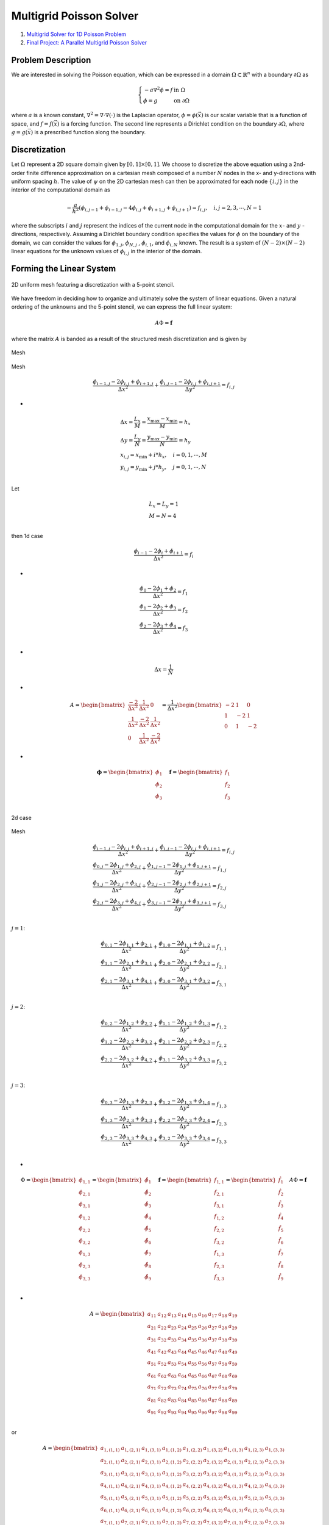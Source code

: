 Multigrid Poisson Solver
==================================

#. `Multigrid Solver for 1D Poisson Problem <https://people.math.sc.edu/Burkardt/c_src/multigrid_poisson_1d/multigrid_poisson_1d.html>`_
#. `Final Project: A Parallel Multigrid Poisson Solver <https://web.stanford.edu/class/cs315b/projects/multigrid_poisson/multigrid_poisson_slides.pdf>`_


Problem Description
--------------------------
We are interested in solving the Poisson equation, which can be expressed
in a domain :math:`\Omega\subset \mathbb{R}^{n}` with a boundary :math:`\partial\Omega` as

.. math::
  \left\{\begin{array}{l}
  -a\nabla^{2}\phi=f& \text{in }\Omega\\
  \phi=g& \text{on }\partial\Omega
  \end{array}\right.
  
where :math:`a` is a known constant, :math:`\nabla^{2}=\nabla\cdot\nabla(\cdot)` is the Laplacian operator, :math:`\phi=\phi(\vec{x})`
is our scalar variable that is a function of space, and :math:`f=f(\vec{x})` is a forcing function. The second line represents a Dirichlet
condition on the boundary :math:`\partial\Omega`, where :math:`g=g(\vec{x})` is a prescribed function along the boundary.

Discretization
--------------------------
Let :math:`\Omega` represent a 2D square domain given by :math:`[0, 1] \times [0, 1]`. We choose to discretize the above equation using a 2nd-order
finite difference approximation on a cartesian mesh composed of a number :math:`N` nodes in the x- and y-directions
with uniform spacing :math:`h`. The value of :math:`\psi` on the 2D cartesian mesh can then be approximated
for each node :math:`\{i, j\}` in the interior of the computational domain as

.. math::
  -\cfrac{a}{h^{2}} (\phi_{i,j-1}+\phi_{i-1,j}-4\phi_{i,j}+\phi_{i+1,j}+\phi_{i,j+1})=f_{i,j},\quad i,j=2,3,\cdots,N-1
  
where the subscripts :math:`i` and :math:`j` represent the indices of the current node in the computational domain for the
:math:`x`- and :math:`y` -directions, respectively. Assuming a Dirichlet boundary condition specifies the values for :math:`\phi` on the
boundary of the domain, we can consider the values for :math:`\phi_{1,j}`, :math:`\phi_{N,j}` , :math:`\phi_{i,1}`, and :math:`\phi_{i,N}`
known. The result is a system of :math:`(N − 2) \times (N − 2)` linear equations for the unknown
values of :math:`\phi_{i,j}` in the interior of the domain.

Forming the Linear System
--------------------------

.. figure:: ../images/multigrid6.png
   :width: 600
   :align: center
   
   2D uniform mesh featuring a discretization with a 5-point stencil.
   
We have freedom in deciding how to organize and ultimately solve the system of linear equations. Given a natural ordering of the unknowns and the 5-point stencil, we can express the full
linear system:  
 
.. math::
  A\Phi=\mathbf{f}
  
where the matrix :math:`A` is banded as a result of the structured mesh discretization and is given by  

.. figure:: ../images/multigrid7.png
   :width: 800
   :align: center
   
   Mesh
   
.. figure:: ../images/multigrid8.png
   :width: 800
   :align: center
   
   Mesh   
   
   
.. math::
  \cfrac{\phi_{i-1,j}-2\phi_{i,j}+\phi_{i+1,j}}{\Delta x^{2}}+\cfrac{\phi_{i,j-1}-2\phi_{i,j}+\phi_{i,j+1}}{\Delta y^{2}}=f_{i,j}

-
  
.. math::  
  \begin{array}{l}
  \Delta x=\cfrac{L_{x}}{M}=\cfrac{x_{\max}-x_{\min}}{M}=h_{x}\\
  \Delta y=\cfrac{L_{y}}{N}=\cfrac{y_{\max}-y_{\min}}{N}=h_{y}\\
  x_{i,j}=x_{\min}+i*h_{x},\quad i=0,1,\cdots,M\\
  y_{i,j}=y_{\min}+j*h_{y},\quad j=0,1,\cdots,N\\
  \end{array}  

Let 

.. math::  
  \begin{array}{l}
  L_{x}=L_{y}=1 \\
  M=N=4 \\
  \end{array}  
  
then  1d case

.. math::
  \cfrac{\phi_{i-1}-2\phi_{i}+\phi_{i+1}}{\Delta x^{2}}=f_{i}

-

.. math::
  \begin{array}{l}
  \cfrac{\phi_{0}-2\phi_{1}+\phi_{2}}{\Delta x^{2}}=f_{1}\\
  \cfrac{\phi_{1}-2\phi_{2}+\phi_{3}}{\Delta x^{2}}=f_{2}\\
  \cfrac{\phi_{2}-2\phi_{3}+\phi_{4}}{\Delta x^{2}}=f_{3}\\
  \end{array}  

-

.. math::
  \Delta x=\cfrac{1}{N}  
  
-

.. math::
  A=\begin{bmatrix}
  \cfrac{-2}{\Delta x^{2}}&\cfrac{1}{\Delta x^{2}}&0\\
  \cfrac{1}{\Delta x^{2}}&\cfrac{-2}{\Delta x^{2}}&\cfrac{1}{\Delta x^{2}}\\
  0&\cfrac{1}{\Delta x^{2}}&\cfrac{-2}{\Delta x^{2}}
  \end{bmatrix}=\cfrac{1}{\Delta x^{2}}\begin{bmatrix}
  {-2}&{1}&0\\
  {1}&{-2}&{1}\\
  0&{1}&{-2}
  \end{bmatrix}
  
-

.. math::
  \boldsymbol{\phi}=\begin{bmatrix}
  \phi_{1}\\
  \phi_{2}\\
  \phi_{3}\\
  \end{bmatrix}\quad 
  \mathbf{f}=\begin{bmatrix}
  f_{1}\\
  f_{2}\\
  f_{3}\\
  \end{bmatrix}  
  
2d case  

.. figure:: ../images/multigrid7.png
   :width: 800
   :align: center
   
   Mesh

.. math::
  \begin{array}{l}
  \cfrac{\phi_{i-1,j}-2\phi_{i,j}+\phi_{i+1,j}}{\Delta x^{2}}+\cfrac{\phi_{i,j-1}-2\phi_{i,j}+\phi_{i,j+1}}{\Delta y^{2}}=f_{i,j}\\
  \cfrac{\phi_{0,j}-2\phi_{1,j}+\phi_{2,j}}{\Delta x^{2}}+\cfrac{\phi_{1,j-1}-2\phi_{1,j}+\phi_{1,j+1}}{\Delta y^{2}}=f_{1,j}\\
  \cfrac{\phi_{1,j}-2\phi_{2,j}+\phi_{3,j}}{\Delta x^{2}}+\cfrac{\phi_{2,j-1}-2\phi_{2,j}+\phi_{2,j+1}}{\Delta y^{2}}=f_{2,j}\\
  \cfrac{\phi_{2,j}-2\phi_{3,j}+\phi_{4,j}}{\Delta x^{2}}+\cfrac{\phi_{3,j-1}-2\phi_{3,j}+\phi_{3,j+1}}{\Delta y^{2}}=f_{3,j}\\
  \end{array}
  
:math:`j=1`:

.. math::
  \begin{array}{l}
  \cfrac{\phi_{0,1}-2\phi_{1,1}+\phi_{2,1}}{\Delta x^{2}}+\cfrac{\phi_{1,0}-2\phi_{1,1}+\phi_{1,2}}{\Delta y^{2}}=f_{1,1}\\
  \cfrac{\phi_{1,1}-2\phi_{2,1}+\phi_{3,1}}{\Delta x^{2}}+\cfrac{\phi_{2,0}-2\phi_{2,1}+\phi_{2,2}}{\Delta y^{2}}=f_{2,1}\\
  \cfrac{\phi_{2,1}-2\phi_{3,1}+\phi_{4,1}}{\Delta x^{2}}+\cfrac{\phi_{3,0}-2\phi_{3,1}+\phi_{3,2}}{\Delta y^{2}}=f_{3,1}\\
  \end{array}
  
:math:`j=2`:  

.. math::
  \begin{array}{l}
  \cfrac{\phi_{0,2}-2\phi_{1,2}+\phi_{2,2}}{\Delta x^{2}}+\cfrac{\phi_{1,1}-2\phi_{1,2}+\phi_{1,3}}{\Delta y^{2}}=f_{1,2}\\
  \cfrac{\phi_{1,2}-2\phi_{2,2}+\phi_{3,2}}{\Delta x^{2}}+\cfrac{\phi_{2,1}-2\phi_{2,2}+\phi_{2,3}}{\Delta y^{2}}=f_{2,2}\\
  \cfrac{\phi_{2,2}-2\phi_{3,2}+\phi_{4,2}}{\Delta x^{2}}+\cfrac{\phi_{3,1}-2\phi_{3,2}+\phi_{3,3}}{\Delta y^{2}}=f_{3,2}\\
  \end{array}
  
:math:`j=3`: 

.. math::
  \begin{array}{l}
  \cfrac{\phi_{0,3}-2\phi_{1,3}+\phi_{2,3}}{\Delta x^{2}}+\cfrac{\phi_{1,2}-2\phi_{1,3}+\phi_{1,4}}{\Delta y^{2}}=f_{1,3}\\
  \cfrac{\phi_{1,3}-2\phi_{2,3}+\phi_{3,3}}{\Delta x^{2}}+\cfrac{\phi_{2,2}-2\phi_{2,3}+\phi_{2,4}}{\Delta y^{2}}=f_{2,3}\\
  \cfrac{\phi_{2,3}-2\phi_{3,3}+\phi_{4,3}}{\Delta x^{2}}+\cfrac{\phi_{3,2}-2\phi_{3,3}+\phi_{3,4}}{\Delta y^{2}}=f_{3,3}\\
  \end{array}  
  
-
  
.. math::
  \Phi=\begin{bmatrix}
  {\phi}_{1,1}\\{\phi}_{2,1}\\{\phi}_{3,1}\\
  {\phi}_{1,2}\\{\phi}_{2,2}\\{\phi}_{3,2}\\
  {\phi}_{1,3}\\{\phi}_{2,3}\\{\phi}_{3,3}\\
  \end{bmatrix}=
  \begin{bmatrix}
   \hat{\phi}_{1}\\\hat{\phi}_{2} \\\hat{\phi}_{3}\\
   \hat{\phi}_{4}\\\hat{\phi}_{5} \\\hat{\phi}_{6}\\
   \hat{\phi}_{7}\\\hat{\phi}_{8} \\\hat{\phi}_{9}\\
  \end{bmatrix}
  \quad \mathbf{f}=\begin{bmatrix}
  {f}_{1,1}\\{f}_{2,1}\\{f}_{3,1}\\
  {f}_{1,2}\\{f}_{2,2}\\{f}_{3,2}\\
  {f}_{1,3}\\{f}_{2,3}\\{f}_{3,3}\\
  \end{bmatrix}=
  \begin{bmatrix}
   \hat{f}_{1}\\\hat{f}_{2} \\\hat{f}_{3}\\
   \hat{f}_{4}\\\hat{f}_{5} \\\hat{f}_{6}\\
   \hat{f}_{7}\\\hat{f}_{8} \\\hat{f}_{9}\\
  \end{bmatrix}
  \quad A\Phi=\mathbf{f}
  
-
  
.. math::
  A=\begin{bmatrix}
  a_{11}&a_{12}&a_{13}&a_{14}&a_{15}&a_{16}&a_{17}&a_{18}&a_{19} \\
  a_{21}&a_{22}&a_{23}&a_{24}&a_{25}&a_{26}&a_{27}&a_{28}&a_{29} \\
  a_{31}&a_{32}&a_{33}&a_{34}&a_{35}&a_{36}&a_{37}&a_{38}&a_{39} \\
  a_{41}&a_{42}&a_{43}&a_{44}&a_{45}&a_{46}&a_{47}&a_{48}&a_{49} \\
  a_{51}&a_{52}&a_{53}&a_{54}&a_{55}&a_{56}&a_{57}&a_{58}&a_{59} \\
  a_{61}&a_{62}&a_{63}&a_{64}&a_{65}&a_{66}&a_{67}&a_{68}&a_{69} \\
  a_{71}&a_{72}&a_{73}&a_{74}&a_{75}&a_{76}&a_{77}&a_{78}&a_{79} \\
  a_{81}&a_{82}&a_{83}&a_{84}&a_{85}&a_{86}&a_{87}&a_{88}&a_{89} \\
  a_{91}&a_{92}&a_{93}&a_{94}&a_{95}&a_{96}&a_{97}&a_{98}&a_{99} \\
  \end{bmatrix}  
  
or
  
.. math::
  A=\begin{bmatrix}
  a_{1,(1,1)}&a_{1,(2,1)}&a_{1,(3,1)}&a_{1,(1,2)}&a_{1,(2,2)}&a_{1,(3,2)}&a_{1,(1,3)}&a_{1,(2,3)}&a_{1,(3,3)} \\
  a_{2,(1,1)}&a_{2,(2,1)}&a_{2,(3,1)}&a_{2,(1,2)}&a_{2,(2,2)}&a_{2,(3,2)}&a_{2,(1,3)}&a_{2,(2,3)}&a_{2,(3,3)} \\
  a_{3,(1,1)}&a_{3,(2,1)}&a_{3,(3,1)}&a_{3,(1,2)}&a_{3,(2,2)}&a_{3,(3,2)}&a_{3,(1,3)}&a_{3,(2,3)}&a_{3,(3,3)} \\
  a_{4,(1,1)}&a_{4,(2,1)}&a_{4,(3,1)}&a_{4,(1,2)}&a_{4,(2,2)}&a_{4,(3,2)}&a_{4,(1,3)}&a_{4,(2,3)}&a_{4,(3,3)} \\
  a_{5,(1,1)}&a_{5,(2,1)}&a_{5,(3,1)}&a_{5,(1,2)}&a_{5,(2,2)}&a_{5,(3,2)}&a_{5,(1,3)}&a_{5,(2,3)}&a_{5,(3,3)} \\
  a_{6,(1,1)}&a_{6,(2,1)}&a_{6,(3,1)}&a_{6,(1,2)}&a_{6,(2,2)}&a_{6,(3,2)}&a_{6,(1,3)}&a_{6,(2,3)}&a_{6,(3,3)} \\
  a_{7,(1,1)}&a_{7,(2,1)}&a_{7,(3,1)}&a_{7,(1,2)}&a_{7,(2,2)}&a_{7,(3,2)}&a_{7,(1,3)}&a_{7,(2,3)}&a_{7,(3,3)} \\
  a_{8,(1,1)}&a_{8,(2,1)}&a_{8,(3,1)}&a_{8,(1,2)}&a_{8,(2,2)}&a_{8,(3,2)}&a_{8,(1,3)}&a_{8,(2,3)}&a_{8,(3,3)} \\
  a_{9,(1,1)}&a_{9,(2,1)}&a_{9,(3,1)}&a_{9,(1,2)}&a_{9,(2,2)}&a_{9,(3,2)}&a_{9,(1,3)}&a_{9,(2,3)}&a_{9,(3,3)} \\
  \end{bmatrix}  
  
-
  
.. math::
  \begin{array}{l}
  \cfrac{\phi_{i-1,j}-2\phi_{i,j}+\phi_{i+1,j}}{\Delta x^{2}}+\cfrac{\phi_{i,j-1}-2\phi_{i,j}+\phi_{i,j+1}}{\Delta y^{2}}=f_{i,j}\\
  \cfrac{1}{\Delta y^{2}}\phi_{i,j-1}+\cfrac{1}{\Delta x^{2}} \phi_{i-1,j}-\bigg(\cfrac{2}{\Delta x^{2}}+\cfrac{2}{\Delta y^{2}} \bigg)\phi_{i,j}
  +\cfrac{1}{\Delta x^{2}} \phi_{i+1,j}+\cfrac{1}{\Delta y^{2}} \phi_{i,j+1}=f_{i,j}\\
  a\phi_{i,j-1}+b \phi_{i-1,j}+c\phi_{i,j}
  +d \phi_{i+1,j}+e\phi_{i,j+1}=f_{i,j}\\
  a=\cfrac{1}{\Delta y^{2}},b=\cfrac{1}{\Delta x^{2}},c=-\bigg(\cfrac{2}{\Delta x^{2}}+\cfrac{2}{\Delta y^{2}} \bigg),  d=\cfrac{1}{\Delta x^{2}},e=\cfrac{1}{\Delta y^{2}}\\
  \end{array}
  
-
  
.. math::
  \begin{array}{l}
  a\phi_{i,j-1}+b \phi_{i-1,j}+c\phi_{i,j}+d \phi_{i+1,j}+e\phi_{i,j+1}=f_{i,j}\\
  a\phi_{1,0}+b \phi_{0,1}+c\phi_{1,1}+d \phi_{2,1}+e\phi_{1,2}=f_{1,1}\\
  a\phi_{2,0}+b \phi_{1,1}+c\phi_{2,1}+d \phi_{3,1}+e\phi_{2,2}=f_{2,1}\\
  a\phi_{3,0}+b \phi_{2,1}+c\phi_{3,1}+d \phi_{4,1}+e\phi_{3,2}=f_{3,1}\\
  a\phi_{1,1}+b \phi_{0,2}+c\phi_{1,2}+d \phi_{2,2}+e\phi_{1,3}=f_{1,2}\\
  a\phi_{2,1}+b \phi_{1,2}+c\phi_{2,2}+d \phi_{3,2}+e\phi_{2,3}=f_{2,2}\\
  a\phi_{3,1}+b \phi_{2,2}+c\phi_{3,2}+d \phi_{4,2}+e\phi_{3,3}=f_{3,2}\\
  a\phi_{1,2}+b \phi_{0,3}+c\phi_{1,3}+d \phi_{2,3}+e\phi_{1,4}=f_{1,3}\\
  a\phi_{2,2}+b \phi_{1,3}+c\phi_{2,3}+d \phi_{3,3}+e\phi_{2,4}=f_{2,3}\\
  a\phi_{3,2}+b \phi_{2,3}+c\phi_{3,3}+d \phi_{4,3}+e\phi_{3,4}=f_{3,3}\\
  \end{array}  
  
-
  
.. math::
  A=\begin{bmatrix}
  c&d&0&e&0&0&0&0&0 \\
  b&c&d&0&e&0&0&0&0 \\
  0&b&c&0&0&e&0&0&0 \\
  a&0&0&c&d&0&e&0&0 \\
  0&a&0&b&c&d&0&e&0 \\
  0&0&a&0&b&c&0&0&e \\
  0&0&0&a&0&0&c&d&0 \\
  0&0&0&0&a&0&b&c&d \\
  0&0&0&0&0&a&0&b&c \\
  \end{bmatrix}    
  
Classical Iterative Methods
--------------------------------
At this point, a number of methods can be employed for solving the linear system in Eqn. 3, but we will
focus on the classical iterative methods in this project. The Gauss-Seidel will serve as an example in the
discussion below. Starting with a linear system

Geometric Multigrid
For typical iterative numerical solution methods, high-frequency (local) errors in the solution are well-damped, while lower frequency (global) errors are poorly damped. Therefore, the low-frequency errors are
difficult to eliminate, which leads to slower solver convergence, especially on fine meshes. The key idea behind
multigrid is that effective rates of convergence at all scales can be maintained in a solver by leveraging a
sequence of grids at various resolutions. With geometric multigrid, multiple levels of physical grids with
varying resolution are used to provide better approximations of the solution with each step of an iterative
solution method (i.e., a multigrid cycle).

To illustrate the basic components of linear multigrid for elliptic problems, define the error in the
solution to be the difference between the solution :math:`\Phi` and the approximation to the solution :math:`\tilde{\Phi}`, or

.. math::
  \mathbf{e}={\Phi} -\tilde{\Phi} 

where :math:`e` is the error vector (one value per node in the computational mesh). We can also define a residual
vector :math:`r`, which is a measure of how well the discretized governing equations are being satisfied by our
numerical solution procedure, as

.. math::
  \mathbf{r}=\mathbf{f}-A\tilde{\Phi} 
  
-
  
.. math::
  \begin{array}{l}
  \mathbf{e}={\Phi} -\tilde{\Phi} \\
  A(\tilde{\Phi}+\mathbf{e})=\mathbf{f}\\
  A\mathbf{e}=\mathbf{r}\\
  \end{array}  
  
which relates the error in the solution to the residual. Eqn. :math:`A\mathbf{e}=\mathbf{r}` allows us to compute a measure of the error
on coarser mesh levels after transferring the values of the residual from the fine mesh level onto the coarse
level (restriction). After calculating e on a coarse level, we can form a correction to the solution on the fine
mesh as  

.. math::
  {\Phi}=\tilde{\Phi}+\mathbf{e}

upon transferring the error up to a fine mesh from the coarse mesh level below (prolongation). Furthermore,
we can apply these ideas recursively over an entire set of grids of various resolutions to complete a full
multigrid cycle, such as the V-cycle detailed in Alg. 1.

During a multigrid V-cycle, the solution is first approximated using several smoothing iterations with a
method like Gauss-Seidel on the finest mesh (pre-smoothing), and then the residual is transferred to the first
coarse level, where additional smoothing iterations occur. This restriction followed by smoothing continues
recursively until the coarsest mesh level is reached (the downstroke of the cycle). After performing some
smoothing iterations on the coarsest level, a correction for the solution values is transferred to the finer mesh
level above. This upward stroke of the cycle with prolongation and smoothing continues until a correction
is finally applied to the solution on the finest mesh. Typically, several final smoothing iterations (post-smoothing) are performed on the finest mesh before moving on to the next multigrid cycle. The downstroke
and upstroke of the cycle form a V-shape when viewed graphically, as in Fig. 3. Other cycles are possible,
and W-cycles are common, for instance.

Algorithm 1 Multigrid V-Cycle
-----------------------------------
1. :math:`\text{procedure MULTIGRID_CYCLE}(\Phi,\mathbf{f},l), \quad \text{ l is the current mesh level}`
2. :math:`\quad\quad\Phi^{l}\leftarrow \text{GAUSS_SEIDEL}(\Phi^{l},\mathbf{f}^{l}) \quad \text{ Pre-smoothing of the solution }`
3. :math:`\quad\quad\text{if l< n_levels then}`
4. :math:`\quad\quad\quad\Phi^{l+1}\leftarrow 0`
5. :math:`\quad\quad\quad\mathbf{f}^{l+1}\leftarrow \text{RESTRICT}(\Phi^{l},\mathbf{f}^{l})`
6. :math:`\quad\quad\quad\text{MULTIGRID_CYCLE}(\Phi,\mathbf{f},l+1)\quad\quad\quad \text{Recursive call}`
7. :math:`\quad\quad\quad\Phi^{l}\leftarrow\text{PROLONGATE}(\Phi^{l+1},\mathbf{f}^{l+1})`
8. :math:`\quad\quad\Phi^{l}\leftarrow \text{GAUSS_SEIDEL}(\Phi^{l},\mathbf{f}^{l}) \quad \text{ Post-smoothing of the solution }`


Restriction Operator
-----------------------------------
For our discretized Poisson problem, we can express the value of the residual :math:`\mathbf{r}` from Eqn. :math:`\mathbf{r}=\mathbf{f}-A\tilde{\Phi}` at each node as

.. math::
  \begin{array}{l}
  -\cfrac{a}{h^{2}} (\phi_{i,j-1}+\phi_{i-1,j}-4\phi_{i,j}+\phi_{i+1,j}+\phi_{i,j+1})=f_{i,j}\\
  -(\phi_{i,j-1}+\phi_{i-1,j}-4\phi_{i,j}+\phi_{i+1,j}+\phi_{i,j+1})=\cfrac{h^{2}}{a}f_{i,j}=\tilde{f}_{i,j}\\
  A\Phi=\mathbf{f}\\
  \mathbf{r}=\mathbf{f}-A\Phi\\
  r_{i,j}=\cfrac{h^{2}}{a}f_{i,j}+(\phi_{i,j-1}+\phi_{i-1,j}-4\phi_{i,j}+\phi_{i+1,j}+\phi_{i,j+1})
  \end{array}
  
After computing :math:`\mathbf{r}`, we restrict the values down to the next coarse level to form the right-hand side of
Eqn. :math:`A\mathbf{e}=\mathbf{r}`. For a weighted restriction, we will include information from all of the fine nodes that surround a
particular coarse mesh node. To accomplish this, we will set the residual at a coarse mesh node to be the
sum of a contribution from the coincident node (1/4 of the value), the nodes that are part of the stencil in
the north, south, east, and west directions (1/8 of the value), and the diagonal neighbors, i.e., north-east,
north-west, south-east, and south-west (1/16 of the value).  

Prolongation Operator
-----------------------------
A prolongation operation is one that transfers the correction from a coarse mesh to a fine mesh. Similar to
the weighted method for restriction, we will perform a weighted prolongation by setting the correction at a
fine mesh node to be the value of the correction at a coincident coarse node, if applicable, or as the sum of
a contribution from the coarse nodes that are nearest in the north, south, east, and west directions (1/2 of
the value) and the nearest diagonal neighbors, i.e., north-east, north-west, south-east, and south-west (1/4
of the value).

Restriction Operator Continue 
------------------------------------
The second class of intergrid transfer operations involves moving vectors from
a fine grid to a coarse grid. They are generally called restriction operators and are
denoted by :math:`I_{h}^{2h}`. The most obvious restriction operator is injection. It is defined by
:math:`I_{h}^{2h}\mathbf{v}^{h}=\mathbf{v}^{2h}`, where

.. math::
  v_{j}^{2h}=v_{2j}^{h}
  
.. figure:: ../images/multigrid9.png
   :width: 800
   :align: center
   
   1d case
  
.. math::
  \begin{array}{l}
  v_{0}^{2h}=v_{0}^{h}\\
  v_{1}^{2h}=v_{2}^{h}\\
  v_{2}^{2h}=v_{4}^{h}\\
  \end{array}  
  
In other words, with injection, the coarse-grid vector simply takes its value directly
from the corresponding fine-grid point.
An alternate restriction operator, called full weighting, is defined by  :math:`I_{h}^{2h}\mathbf{v}^{h}=\mathbf{v}^{2h}`, where

.. math::
  v_{j}^{2h}=\cfrac{1}{4}(v_{2j-1}^{h}+2v_{2j}^{h}+v_{2j+1}^{h}),\quad 1\le j \le \cfrac{n}{2}-1.
  
-

.. math::
  \begin{array}{l}
  v_{j}^{2h}=\cfrac{1}{4}(v_{2j-1}^{h}+2v_{2j}^{h}+v_{2j+1}^{h}),\quad 1\le j \le \cfrac{n}{2}-1.\\
  v_{0}^{2h}=\cfrac{1}{4}(v_{-1}^{h}+2v_{0}^{h}+v_{1}^{h})\\
  v_{1}^{2h}=\cfrac{1}{4}(v_{1}^{h}+2v_{2}^{h}+v_{3}^{h})\\
  v_{2}^{2h}=\cfrac{1}{4}(v_{3}^{h}+2v_{4}^{h}+v_{5}^{h})\\
  \end{array}  
  
The fact that the interpolation operator and the full weighting operator are transposes of each other up to a constant is called a variational property and will soon
be of importance.

For the sake of completeness, we give the full weighting operator in two dimensions. It is just an averaging of the fine-grid nearest neighbors. Letting :math:`I_{h}^{2h}\mathbf{v}^{h}=\mathbf{v}^{2h}`,
we have that  

.. math::
  \begin{array}{l}
  v_{i,j}^{2h}=\cfrac{1}{16}[v_{2i-1,2j-1}^{h}+v_{2i-1,2j+1}^{h}+v_{2i+1,2j-1}^{h}+v_{2i+1,2j+1}^{h}\\
  +2(v_{2i,2j-1}^{h}+v_{2i,2j+1}^{h}+v_{2i+1,2j}^{h}+v_{2i-1,2j}^{h})\\
  +4v_{2i,2j}^{h}],\quad 1\le i,j \le \cfrac{n}{2}-1.\\
  \end{array}
  
-

.. math::
  \begin{bmatrix}
  \cfrac{1}{16}v_{2i-1,2j-1}^{h}& \cfrac{1}{8}v_{2i,2j-1}^{h} &\cfrac{1}{16}v_{2i+1,2j-1}^{h} \\
  \cfrac{1}{8}v_{2i-1,2j}^{h} & \cfrac{1}{4}v_{2i,2j}^{h}& \cfrac{1}{8}v_{2i+1,2j}^{h}\\
  \cfrac{1}{16}v_{2i-1,2j+1}^{h}& \cfrac{1}{8}v_{2i,2j+1}^{h} &\cfrac{1}{16}v_{2i+1,2j+1}^{h}
  \end{bmatrix}  
  
-

.. math::
  \begin{bmatrix}
  {2i-1,2j+1}& {2i,2j+1} &{2i+1,2j+1} \\
  {2i-1,2j} & {2i,2j}& {2i+1,2j}\\
  {2i-1,2j-1}& {2i,2j-1} &{2i+1,2j-1} \\
  \end{bmatrix}
  
index

.. math::
  \begin{bmatrix}
  {2i-1,2j-1}& {2i,2j-1} &{2i+1,2j-1} \\
  {2i-1,2j} & {2i,2j}& {2i+1,2j}\\
  {2i-1,2j+1}& {2i,2j+1} &{2i+1,2j+1}
  \end{bmatrix}  
  
.. figure:: ../images/multigrid10.png
   :width: 800
   :align: center
   
   2d case  
  
(1,1)

.. math::
  \begin{bmatrix}
  {1,3}& {2,3} &{3,3}\\
  {1,2} & {2,2}& {3,2}\\
  {1,1}& {2,1} &{3,1} \\  
  \end{bmatrix}
  
left bottom corner point (0,0)

.. math::
  \begin{bmatrix}
  {-1,1}& {0,1} &{1,1}\\  
  {-1,0} & {0,0}& {1,0}\\
  {-1,-1}& {0,-1} &{1,-1} \\  
  \end{bmatrix}  
  
bottom boundary (1,0)

.. math::
  \begin{bmatrix}
  {1,1}& {2,1} &{3,1}\\  
  {1,0} & {2,0}& {3,0}\\
  {1,-1}& {2,-1} &{3,-1} \\
  \end{bmatrix}  
  
right bottom corner point (2,0)

.. math::
  \begin{bmatrix}
  {3,1}& {4,1} &{5,1}\\  
  {3,0}& {4,0}& {5,0}\\
  {3,-1}& {4,-1} &{5,-1} \\
  \end{bmatrix}  
  
left top corner point (0,2)

.. math::
  \begin{bmatrix}
  {-1,5}& {0,5} &{1,5}\\  
  {-1,4} & {0,4}& {1,4}\\
  {-1,3}& {0,3} &{1,3} \\
  \end{bmatrix}  
  
  
right top corner point (2,2)  

.. math::
  \begin{bmatrix}
  {3,5}& {4,5}&{5,5}\\
  {3,4}& {4,4}&{5,4}\\
  {3,3}& {4,3}&{5,3}\\
  \end{bmatrix}
  
top boundary (1,2)  

.. math::
  \begin{bmatrix}
  {1,5}& {2,5} &{3,5} \\
  {1,4} & {2,4}& {3,4}\\
  {1,3}& {2,3} &{3,3} \\
  \end{bmatrix}
  
left boundary (0,1)  

.. math::
  \begin{bmatrix}
  {-1,3}& {0,3} &{1,3} \\
  {-1,2} & {0,2}& {1,2}\\
  {-1,1}& {0,1} &{1,1} \\
  \end{bmatrix}
  
  
right boundary (2,1)  

.. math::
  \begin{bmatrix}
  {3,3}& {4,3} &{5,3} \\
  {3,2} & {4,2}& {5,2}\\
  {3,1}& {4,1} &{5,1} \\
  \end{bmatrix}
  
Interpolation or Prolongation
--------------------------------------
In our discussion of intergrid transfers, we consider only the case in which the
coarse grid has twice the grid spacing of the next finest grid. This is a nearly
universal practice, because there is usually no advantage in using grid spacings
with ratios other than 2. Think for a moment about the step in the correction
scheme that requires transferring the error approximation :math:`\mathbf{e}^{2h}` from the coarse grid
:math:`\Omega^{2h}` to the fine grid :math:`\Omega^{h}`. This is a common procedure in numerical analysis and is
generally called interpolation or prolongation. Many interpolation methods could
be used. Fortunately, for most multigrid purposes, the simplest of these is quite
effective. For this reason, we consider only linear interpolation.

The linear interpolation operator will be denoted :math:`I_{2h}^{h}`. It takes coarse-grid vectors and produces fine-grid vectors according to the rule :math:`I_{2h}^{h}\mathbf{v}^{2h}=\mathbf{v}^{h}`, where

.. math::
  \begin{array}{l}
  v_{2j}^{h}=v_{j}^{2h}\\
  v_{2j+1}^{h}=\cfrac{1}{2}( v_{j}^{2h}+v_{j+1}^{2h}),\quad 0\le j\le \cfrac{n}{2}-1.\\
  \end{array}

.. figure:: ../images/multigrid9.png
   :width: 800
   :align: center
   
   1d case
  
.. math::
  \begin{array}{l}
  v_{0}^{h}=v_{0}^{2h}\\
  v_{1}^{h}=\cfrac{1}{2}( v_{0}^{2h}+v_{1}^{2h})\\
  v_{2}^{h}=v_{1}^{2h}\\
  v_{3}^{h}=\cfrac{1}{2}( v_{1}^{2h}+v_{2}^{2h})\\
  v_{4}^{h}=v_{2}^{2h}\\
  \end{array} 
  
For two-dimensional problems, the interpolation operator may be defined in a
similar way. If we let  :math:`I_{2h}^{h}\mathbf{v}^{2h}=\mathbf{v}^{h}`, then the components of :math:`\mathbf{v}^{h}` are given by  

.. math::
  \begin{array}{l}
  v_{2i,2j}^{h}=v_{i,j}^{2h}\\
  v_{2i+1,2j}^{h}=\cfrac{1}{2}( v_{i,j}^{2h}+v_{i+1,j}^{2h})\\
  v_{2i,2j+1}^{h}=\cfrac{1}{2}( v_{i,j}^{2h}+v_{i,j+1}^{2h})\\
  v_{2i+1,2j+1}^{h}=\cfrac{1}{4}( v_{i,j}^{2h}+v_{i+1,j}^{2h}+v_{i,j+1}^{2h}+v_{i+1,j+1}^{2h})\quad 0\le j\le \cfrac{n}{2}-1.\\
  \end{array}
  
.. figure:: ../images/multigrid10.png
   :width: 800
   :align: center
   
   2d case  
   
.. math::
  \begin{array}{l}
  v_{2i,2j}^{h}=v_{i,j}^{2h}\\
  v_{2i+1,2j}^{h}=\cfrac{1}{2}( v_{i,j}^{2h}+v_{i+1,j}^{2h})\\
  v_{2i,2j+1}^{h}=\cfrac{1}{2}( v_{i,j}^{2h}+v_{i,j+1}^{2h})\\
  v_{2i+1,2j+1}^{h}=\cfrac{1}{4}( v_{i,j}^{2h}+v_{i+1,j}^{2h}+v_{i,j+1}^{2h}+v_{i+1,j+1}^{2h})\quad 0\le j\le \cfrac{n}{2}-1.\\
  \end{array}      

-
   
.. math::
  \begin{array}{l}
  v_{0,0}^{h}=v_{0,0}^{2h}\\
  v_{1,0}^{h}=\cfrac{1}{2}( v_{0,0}^{2h}+v_{1,0}^{2h})\\
  v_{0,1}^{h}=\cfrac{1}{2}( v_{0,0}^{2h}+v_{0,1}^{2h})\\
  v_{1,1}^{h}=\cfrac{1}{4}( v_{0,0}^{2h}+v_{1,0}^{2h}+v_{0,1}^{2h}+v_{1,1}^{2h})\\
  \end{array}   

-
    
.. math::
  \begin{array}{l}
  v_{2,0}^{h}=v_{1,0}^{2h}\\
  v_{3,0}^{h}=\cfrac{1}{2}( v_{1,0}^{2h}+v_{2,0}^{2h})\\
  v_{2,1}^{h}=\cfrac{1}{2}( v_{1,0}^{2h}+v_{1,1}^{2h})\\
  v_{3,1}^{h}=\cfrac{1}{4}( v_{1,0}^{2h}+v_{2,0}^{2h}+v_{1,1}^{2h}+v_{2,1}^{2h})\\
  \end{array}
  
-
    
.. math::
  \begin{array}{l}
  v_{4,0}^{h}=v_{2,0}^{2h}\\
  v_{5,0}^{h}=\cfrac{1}{2}( v_{2,0}^{2h}+v_{3,0}^{2h})\\
  v_{4,1}^{h}=\cfrac{1}{2}( v_{2,0}^{2h}+v_{2,1}^{2h})\\
  v_{5,1}^{h}=\cfrac{1}{4}( v_{2,0}^{2h}+v_{3,0}^{2h}+v_{2,1}^{2h}+v_{3,1}^{2h})\\
  \end{array}  
  
-
    
.. math::
  \begin{array}{l}
  v_{0,2}^{h}=v_{0,j}^{2h}\\
  v_{1,2}^{h}=\cfrac{1}{2}( v_{0,1}^{2h}+v_{1,1}^{2h})\\
  v_{0,3}^{h}=\cfrac{1}{2}( v_{0,1}^{2h}+v_{0,2}^{2h})\\
  v_{1,3}^{h}=\cfrac{1}{4}( v_{0,1}^{2h}+v_{1,1}^{2h}+v_{0,2}^{2h}+v_{1,2}^{2h})\\
  \end{array}  
  
-
    
.. math::
  \begin{array}{l}
  v_{2,2}^{h}=v_{1,1}^{2h}\\
  v_{3,2}^{h}=\cfrac{1}{2}( v_{1,1}^{2h}+v_{2,1}^{2h})\\
  v_{2,3}^{h}=\cfrac{1}{2}( v_{1,1}^{2h}+v_{1,2}^{2h})\\
  v_{3,3}^{h}=\cfrac{1}{4}( v_{1,1}^{2h}+v_{2,1}^{2h}+v_{1,2}^{2h}+v_{2,2}^{2h})\\
  \end{array}  
  
-
    
.. math::
  \begin{array}{l}
  v_{4,2}^{h}=v_{2,1}^{2h}\\
  v_{5,2}^{h}=\cfrac{1}{2}( v_{2,1}^{2h}+v_{3,1}^{2h})\\
  v_{4,3}^{h}=\cfrac{1}{2}( v_{2,1}^{2h}+v_{2,2}^{2h})\\
  v_{5,3}^{h}=\cfrac{1}{4}( v_{2,1}^{2h}+v_{3,1}^{2h}+v_{2,2}^{2h}+v_{3,2}^{2h})\\
  \end{array}  
  
-
    
.. math::
  \begin{array}{l}
  v_{0,4}^{h}=v_{0,2}^{2h}\\
  v_{1,4}^{h}=\cfrac{1}{2}( v_{0,2}^{2h}+v_{1,2}^{2h})\\
  v_{0,5}^{h}=\cfrac{1}{2}( v_{0,2}^{2h}+v_{0,3}^{2h})\\
  v_{1,5}^{h}=\cfrac{1}{4}( v_{0,2}^{2h}+v_{1,2}^{2h}+v_{0,3}^{2h}+v_{1,3}^{2h})\\
  \end{array}  
  
-
    
.. math::
  \begin{array}{l}
  v_{2,4}^{h}=v_{1,2}^{2h}\\
  v_{3,4}^{h}=\cfrac{1}{2}( v_{1,2}^{2h}+v_{2,2}^{2h})\\
  v_{2,5}^{h}=\cfrac{1}{2}( v_{1,2}^{2h}+v_{1,3}^{2h})\\
  v_{3,5}^{h}=\cfrac{1}{4}( v_{1,2}^{2h}+v_{2,2}^{2h}+v_{1,3}^{2h}+v_{2,3}^{2h})\\
  \end{array}  
  
-
    
.. math::
  \begin{array}{l}
  v_{4,4}^{h}=v_{2,2}^{2h}\\
  v_{5,4}^{h}=\cfrac{1}{2}( v_{2,2}^{2h}+v_{3,2}^{2h})\\
  v_{4,5}^{h}=\cfrac{1}{2}( v_{2,2}^{2h}+v_{2,3}^{2h})\\
  v_{5,5}^{h}=\cfrac{1}{4}( v_{2,2}^{2h}+v_{3,2}^{2h}+v_{2,3}^{2h}+v_{3,3}^{2h})\\
  \end{array}  
  
Left, Right Boundary

.. math::
  \begin{array}{l}
  v_{2i,2j}^{h}=v_{i,j}^{2h}\\
  v_{2i,2j+1}^{h}=\cfrac{1}{2}( v_{i,j}^{2h}+v_{i,j+1}^{2h})\\
  \end{array}
  
Bottom, Top Boundary  

.. math::
  \begin{array}{l}
  v_{2i,2j}^{h}=v_{i,j}^{2h}\\
  v_{2i+1,2j}^{h}=\cfrac{1}{2}( v_{i,j}^{2h}+v_{i+1,j}^{2h})\\
  \end{array}
  
Left Boundary  

.. math::
  \begin{array}{l}
  v_{0,2j}^{h}=v_{0,j}^{2h}\\
  v_{0,2j+1}^{h}=\cfrac{1}{2}( v_{0,j}^{2h}+v_{0,j+1}^{2h})\\
  \end{array}
  
Right Boundary

.. math::
  \begin{array}{l}
  v_{2*nxc,2j}^{h}=v_{nxc,j}^{2h}\\
  v_{2*nxc,2j+1}^{h}=\cfrac{1}{2}( v_{nxc,j}^{2h}+v_{nxc,j+1}^{2h})\\
  \end{array}  

-

.. math::
  \begin{array}{l}
  v_{nxf,2j}^{h}=v_{nxc,j}^{2h}\\
  v_{nxf,2j+1}^{h}=\cfrac{1}{2}( v_{nxc,j}^{2h}+v_{nxc,j+1}^{2h})\\
  \end{array}    
  
Bottom Boundary  

.. math::
  \begin{array}{l}
  v_{2i,0}^{h}=v_{i,0}^{2h}\\
  v_{2i+1,0}^{h}=\cfrac{1}{2}( v_{i,0}^{2h}+v_{i+1,0}^{2h})\\
  \end{array}  
  
Top Boundary  

.. math::
  \begin{array}{l}
  v_{2i,2*nyc}^{h}=v_{i,nyc}^{2h}\\
  v_{2i+1,2*nyc}^{h}=\cfrac{1}{2}( v_{i,nyc}^{2h}+v_{i+1,nyc}^{2h})\\
  \end{array}  
  
-
  
.. math::
  \begin{array}{l}
  v_{2i,nyf}^{h}=v_{i,nyc}^{2h}\\
  v_{2i+1,nyf}^{h}=\cfrac{1}{2}( v_{i,nyc}^{2h}+v_{i+1,nyc}^{2h})\\
  \end{array}    
  
Left Boundary  

.. math::
  \begin{array}{l}
  v_{0,2j}^{h}=v_{0,j}^{2h},\quad j=0,1,\cdots,nyc;\quad 2j=0,2,\cdots,nyf;\\
  v_{0,2j+1}^{h}=\cfrac{1}{2}( v_{0,j}^{2h}+v_{0,j+1}^{2h}),\\
  j=0,1,\cdots,nyc-1;\\
  j+1=1,2,\cdots,nyc;\\
  \{j,j+1\}=\{0,1\},\{1,2\},\cdots,\{nyc-1,nyc\};\\
  2j+1=1,3,\cdots,2nyc-1=1,3,\cdots,nyf-1;
  \end{array}
  
Right Boundary  

.. math::
  \begin{array}{l}
  v_{nxf,2j}^{h}=v_{nxc,j}^{2h},\quad j=0,1,\cdots,nyc;\quad 2j=0,2,\cdots,nyf;\\
  v_{nxf,2j+1}^{h}=\cfrac{1}{2}( v_{nxc,j}^{2h}+v_{nxc,j+1}^{2h}),\\
  j=0,1,\cdots,nyc-1;\\
  j+1=1,2,\cdots,nyc;\\
  \{j,j+1\}=\{0,1\},\{1,2\},\cdots,\{nyc-1,nyc\};\\
  2j+1=1,3,\cdots,2nyc-1=1,3,\cdots,nyf-1;
  \end{array}
  
Bottom Boundary  

.. math::
  \begin{array}{l}
  v_{2i,0}^{h}=v_{i,0}^{2h},\quad i=0,1,\cdots,nxc;\quad 2i=0,2,\cdots,nxf;\\
  v_{2i+1,0}^{h}=\cfrac{1}{2}( v_{i,0}^{2h}+v_{i+1,0}^{2h})\\
  i=0,1,\cdots,nxc-1;\\
  i+1=1,2,\cdots,nxc;\\
  \{i,i+1\}=\{0,1\},\{1,2\},\cdots,\{nxc-1,nxc\};\\
  2i+1=1,3,\cdots,2nxc-1=1,3,\cdots,nxf-1;
  \end{array}
  
Top Boundary  

.. math::
  \begin{array}{l}
  v_{2i,nyf}^{h}=v_{i,nyc}^{2h},\quad i=0,1,\cdots,nxc;\quad 2i=0,2,\cdots,nxf;\\
  v_{2i+1,nyf}^{h}=\cfrac{1}{2}( v_{i,nyc}^{2h}+v_{i+1,nyc}^{2h})\\
  i=0,1,\cdots,nxc-1;\\
  i+1=1,2,\cdots,nxc;\\
  \{i,i+1\}=\{0,1\},\{1,2\},\cdots,\{nxc-1,nxc\};\\
  2i+1=1,3,\cdots,2nxc-1=1,3,\cdots,nxf-1;
  \end{array}